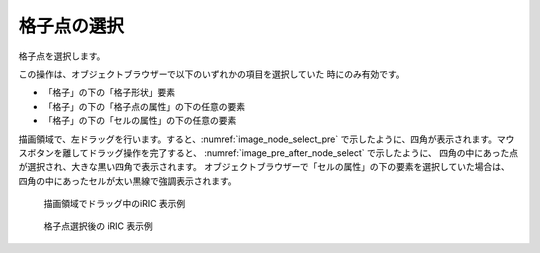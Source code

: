 .. _sec_grid_edit_select_node:

格子点の選択
=================

格子点を選択します。

この操作は、オブジェクトブラウザーで以下のいずれかの項目を選択していた
時にのみ有効です。

-  「格子」の下の「格子形状」要素
-  「格子」の下の「格子点の属性」の下の任意の要素
-  「格子」の下の「セルの属性」の下の任意の要素

描画領域で、左ドラッグを行います。すると、:numref:`image_node_select_pre`
で示したように、四角が表示されます。マウスボタンを離してドラッグ操作を完了すると、
:numref:`image_pre_after_node_select` で示したように、
四角の中にあった点が選択され、大きな黒い四角で表示されます。
オブジェクトブラウザーで「セルの属性」の下の要素を選択していた場合は、
四角の中にあったセルが太い黒線で強調表示されます。

.. _image_node_select_pre:

.. figure:: images/node_select_pre.png
   :width: 300pt

   描画領域でドラッグ中のiRIC 表示例

.. _image_pre_after_node_select:

.. figure:: images/pre_after_node_select.png
   :width: 300pt

   格子点選択後の iRIC 表示例

